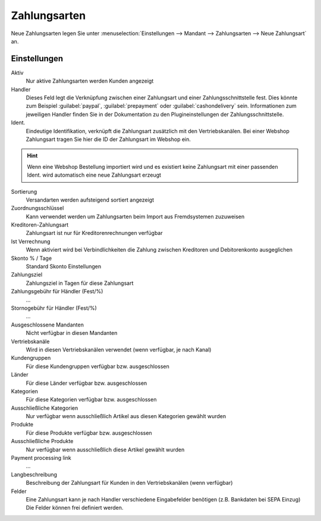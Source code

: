 Zahlungsarten
##################

Neue Zahlungsarten legen Sie unter :menuselection:`Einstellungen --> Mandant --> Zahlungsarten --> Neue Zahlungsart` an.

Einstellungen
~~~~~~~~~~~~~~~

Aktiv
    Nur aktive Zahlungsarten werden Kunden angezeigt

Handler
    Dieses Feld legt die Verknüpfung zwischen einer Zahlungsart und einer Zahlungsschnittstelle fest. Dies könnte zum
    Beispiel :guilabel:`paypal`, :guilabel:`prepayment` oder :guilabel:`cashondelivery` sein.
    Informationen zum jeweiligen Handler finden Sie in der Dokumentation zu den Plugineinstellungen der Zahlungsschnittstelle.

Ident.
    Eindeutige Identifikation, verknüpft die Zahlungsart zusätzlich mit den Vertriebskanälen. Bei einer Webshop Zahlungsart
    tragen Sie hier die ID der Zahlungsart im Webshop ein.

.. Hint:: Wenn eine Webshop Bestellung importiert wird und es existiert keine Zahlungsart mit einer passenden Ident. wird
    automatisch eine neue Zahlungsart erzeugt

Sortierung
    Versandarten werden aufsteigend sortiert angezeigt

Zuordnungsschlüssel
    Kann verwendet werden um Zahlungsarten beim Import aus Fremdsystemen zuzuweisen

Kreditoren-Zahlungsart
    Zahlungsart ist nur für Kreditorenrechnungen verfügbar

Ist Verrechnung
    Wenn aktiviert wird bei Verbindlichkeiten die Zahlung zwischen Kreditoren und Debitorenkonto ausgeglichen

Skonto % / Tage
    Standard Skonto Einstellungen

Zahlungsziel
    Zahlungsziel in Tagen für diese Zahlungsart

Zahlungsgebühr für Händler (Fest/%)
    ...

Stornogebühr für Händler (Fest/%)
    ...

Ausgeschlossene Mandanten
    Nicht verfügbar in diesen Mandanten

Vertriebskanäle
    Wird in diesen Vertriebskanälen verwendet (wenn verfügbar, je nach Kanal)

Kundengruppen
    Für diese Kundengruppen verfügbar bzw. ausgeschlossen

Länder
    Für diese Länder verfügbar bzw. ausgeschlossen

Kategorien
    Für diese Kategorien verfügbar bzw. ausgeschlossen

Ausschließliche Kategorien
    Nur verfügbar wenn ausschließlich Artikel aus diesen Kategorien gewählt wurden

Produkte
    Für diese Produkte verfügbar bzw. ausgeschlossen

Ausschließliche Produkte
    Nur verfügbar wenn ausschließlich diese Artikel gewählt wurden

Payment processing link
    ...

Langbeschreibung
    Beschreibung der Zahlungsart für Kunden in den Vertriebskanälen (wenn verfügbar)

Felder
    Eine Zahlungsart kann je nach Handler verschiedene Eingabefelder benötigen (z.B. Bankdaten bei SEPA Einzug)
    Die Felder können frei definiert werden.
